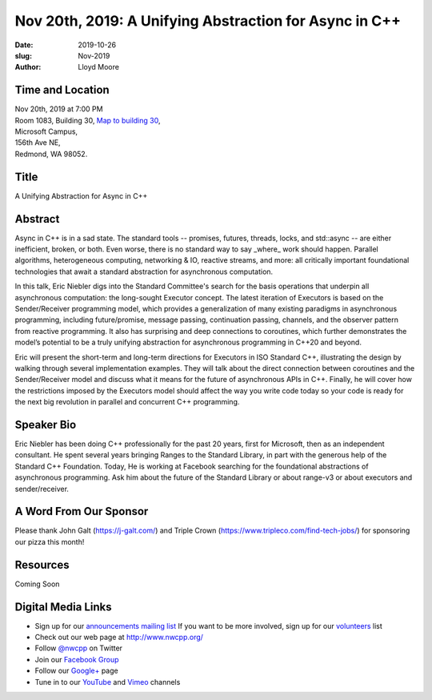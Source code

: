 Nov 20th, 2019: A Unifying Abstraction for Async in C++
#######################################################

:date: 2019-10-26
:slug: Nov-2019
:author: Lloyd Moore

Time and Location
~~~~~~~~~~~~~~~~~
| Nov 20th, 2019 at 7:00 PM
| Room 1083, Building 30,
 `Map to building 30 <https://www.google.com/maps/place/Microsoft+Building+30/@47.645004,-122.1243829,17z/data=!3m1!4b1!4m5!3m4!1s0x54906d7a92bfda0f:0xc03a9c414544c91e!8m2!3d47.6450004!4d-122.1221942>`_,
| Microsoft Campus,
| 156th Ave NE,
| Redmond, WA 98052.

Title
~~~~~
A Unifying Abstraction for Async in C++

Abstract
~~~~~~~~
Async in C++ is in a sad state. The standard tools -- promises, futures, threads, locks, and std::async -- are either inefficient, broken, or both. Even worse, there is no standard way to say _where_ work should happen. Parallel algorithms, heterogeneous computing, networking & IO, reactive streams, and more: all critically important foundational technologies that await a standard abstraction for asynchronous computation.

In this talk, Eric Niebler digs into the Standard Committee's search for the basis operations that underpin all asynchronous computation: the long-sought Executor concept. The latest iteration of Executors is based on the Sender/Receiver programming model, which provides a generalization of many existing paradigms in asynchronous programming, including future/promise, message passing, continuation passing, channels, and the observer pattern from reactive programming. It also has surprising and deep connections to coroutines, which further demonstrates the model’s potential to be a truly unifying abstraction for asynchronous programming in C++20 and beyond.

Eric will present the short-term and long-term directions for Executors in ISO Standard C++, illustrating the design by walking through several implementation examples. They will talk about the direct connection between coroutines and the Sender/Receiver model and discuss what it means for the future of asynchronous APIs in C++. Finally, he will cover how the restrictions imposed by the Executors model should affect the way you write code today so your code is ready for the next big revolution in parallel and concurrent C++ programming.

Speaker Bio
~~~~~~~~~~~
Eric Niebler has been doing C++ professionally for the past 20 years, first for Microsoft, then as an independent consultant. He spent several years bringing Ranges to the Standard Library, in part with the generous help of the Standard C++ Foundation. Today, He is working at Facebook searching for the foundational abstractions of asynchronous programming. Ask him about the future of the Standard Library or about range-v3 or about executors and sender/receiver.

A Word From Our Sponsor
~~~~~~~~~~~~~~~~~~~~~~~
Please thank John Galt (https://j-galt.com/) and Triple Crown (https://www.tripleco.com/find-tech-jobs/) for sponsoring our pizza this month!

Resources
~~~~~~~~~
Coming Soon

Digital Media Links
~~~~~~~~~~~~~~~~~~~
* Sign up for our `announcements mailing list <http://groups.google.com/group/NwcppAnnounce>`_ If you want to be more involved, sign up for our `volunteers <http://groups.google.com/group/nwcpp-volunteers>`_ list
* Check out our web page at http://www.nwcpp.org/
* Follow `@nwcpp <http://twitter.com/nwcpp>`_ on Twitter
* Join our `Facebook Group <http://www.facebook.com/group.php?gid=344125680930>`_
* Follow our `Google+ <https://plus.google.com/104974891006782790528/>`_ page
* Tune in to our `YouTube <http://www.youtube.com/user/NWCPP>`_ and `Vimeo <https://vimeo.com/nwcpp>`_ channels

